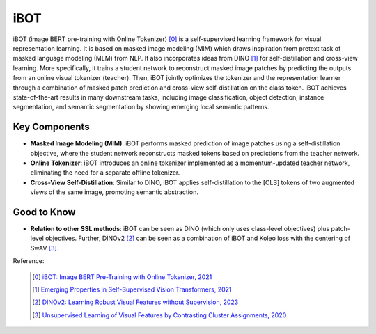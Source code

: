 .. _ibot:

iBOT
======

iBOT (image BERT pre-training with Online Tokenizer) [0]_ is a self-supervised learning framework for visual representation learning. It is based on masked image modeling (MIM) which draws inspiration from pretext task of masked language modeling (MLM) from NLP. It also incorporates ideas from DINO [1]_ for self-distillation and cross-view learning. More specifically, it trains a student network to reconstruct masked image patches by predicting the outputs from an online visual tokenizer (teacher). Then, iBOT jointly optimizes the tokenizer and the representation learner through a combination of masked patch prediction and cross-view self-distillation on the class token. iBOT achieves state-of-the-art results in many downstream tasks, including image classification, object detection, instance segmentation, and semantic segmentation by showing emerging local semantic patterns.

Key Components
--------------

- **Masked Image Modeling (MIM)**: iBOT performs masked prediction of image patches using a self-distillation objective, where the student network reconstructs masked tokens based on predictions from the teacher network.
- **Online Tokenizer**: iBOT introduces an online tokenizer implemented as a momentum-updated teacher network, eliminating the need for a separate offline tokenizer.
- **Cross-View Self-Distillation**: Similar to DINO, iBOT applies self-distillation to the [CLS] tokens of two augmented views of the same image, promoting semantic abstraction.

Good to Know
------------

- **Relation to other SSL methods**: iBOT can be seen as DINO (which only uses class-level objectives) plus patch-level objectives. Further, DINOv2 [2]_ can be seen as a combination of iBOT and Koleo loss with the centering of SwAV [3]_.

Reference:

    .. [0] `iBOT: Image BERT Pre-Training with Online Tokenizer, 2021 <https://arxiv.org/abs/2111.07832>`_
    .. [1] `Emerging Properties in Self-Supervised Vision Transformers, 2021 <https://arxiv.org/abs/2104.14294>`_
    .. [2] `DINOv2: Learning Robust Visual Features without Supervision, 2023 <https://arxiv.org/abs/2304.07193>`_
    .. [3] `Unsupervised Learning of Visual Features by Contrasting Cluster Assignments, 2020 <https://arxiv.org/abs/2006.09882>`_

.. tabs::
    .. tab:: PyTorch

        .. image:: https://img.shields.io/badge/Open%20in%20Colab-blue?logo=googlecolab&label=%20&labelColor=5c5c5c
            :target: https://colab.research.google.com/github/lightly-ai/lightly/blob/master/examples/notebooks/pytorch/ibot.ipynb

        This example can be run from the command line with::

            python lightly/examples/pytorch/ibot.py

        .. literalinclude:: ../../../examples/pytorch/ibot.py

    .. tab:: Lightning

        .. image:: https://img.shields.io/badge/Open%20in%20Colab-blue?logo=googlecolab&label=%20&labelColor=5c5c5c
            :target: https://colab.research.google.com/github/lightly-ai/lightly/blob/master/examples/notebooks/pytorch_lightning/ibot.ipynb

        This example can be run from the command line with::

            python lightly/examples/pytorch_lightning/ibot.py

        .. literalinclude:: ../../../examples/pytorch_lightning/ibot.py

    .. tab:: Lightning Distributed

        .. image:: https://img.shields.io/badge/Open%20in%20Colab-blue?logo=googlecolab&label=%20&labelColor=5c5c5c
            :target: https://colab.research.google.com/github/lightly-ai/lightly/blob/master/examples/notebooks/pytorch_lightning_distributed/ibot.ipynb

        This example runs on multiple gpus using Distributed Data Parallel (DDP)
        training with Pytorch Lightning. At least one GPU must be available on 
        the system. The example can be run from the command line with::

            python lightly/examples/pytorch_lightning_distributed/ibot.py

        The model differs in the following ways from the non-distributed
        implementation:

        - Distributed Data Parallel is enabled
        - Synchronized Batch Norm is used in place of standard Batch Norm
        - Distributed Sampling is used in the dataloader

        Note that Synchronized Batch Norm is optional and the model can also be 
        trained without it. Without Synchronized Batch Norm the batch norm for 
        each GPU is only calculated based on the features on that specific GPU.
        Distributed Sampling makes sure that each distributed process sees only
        a subset of the data.

        .. literalinclude:: ../../../examples/pytorch_lightning_distributed/ibot.py
